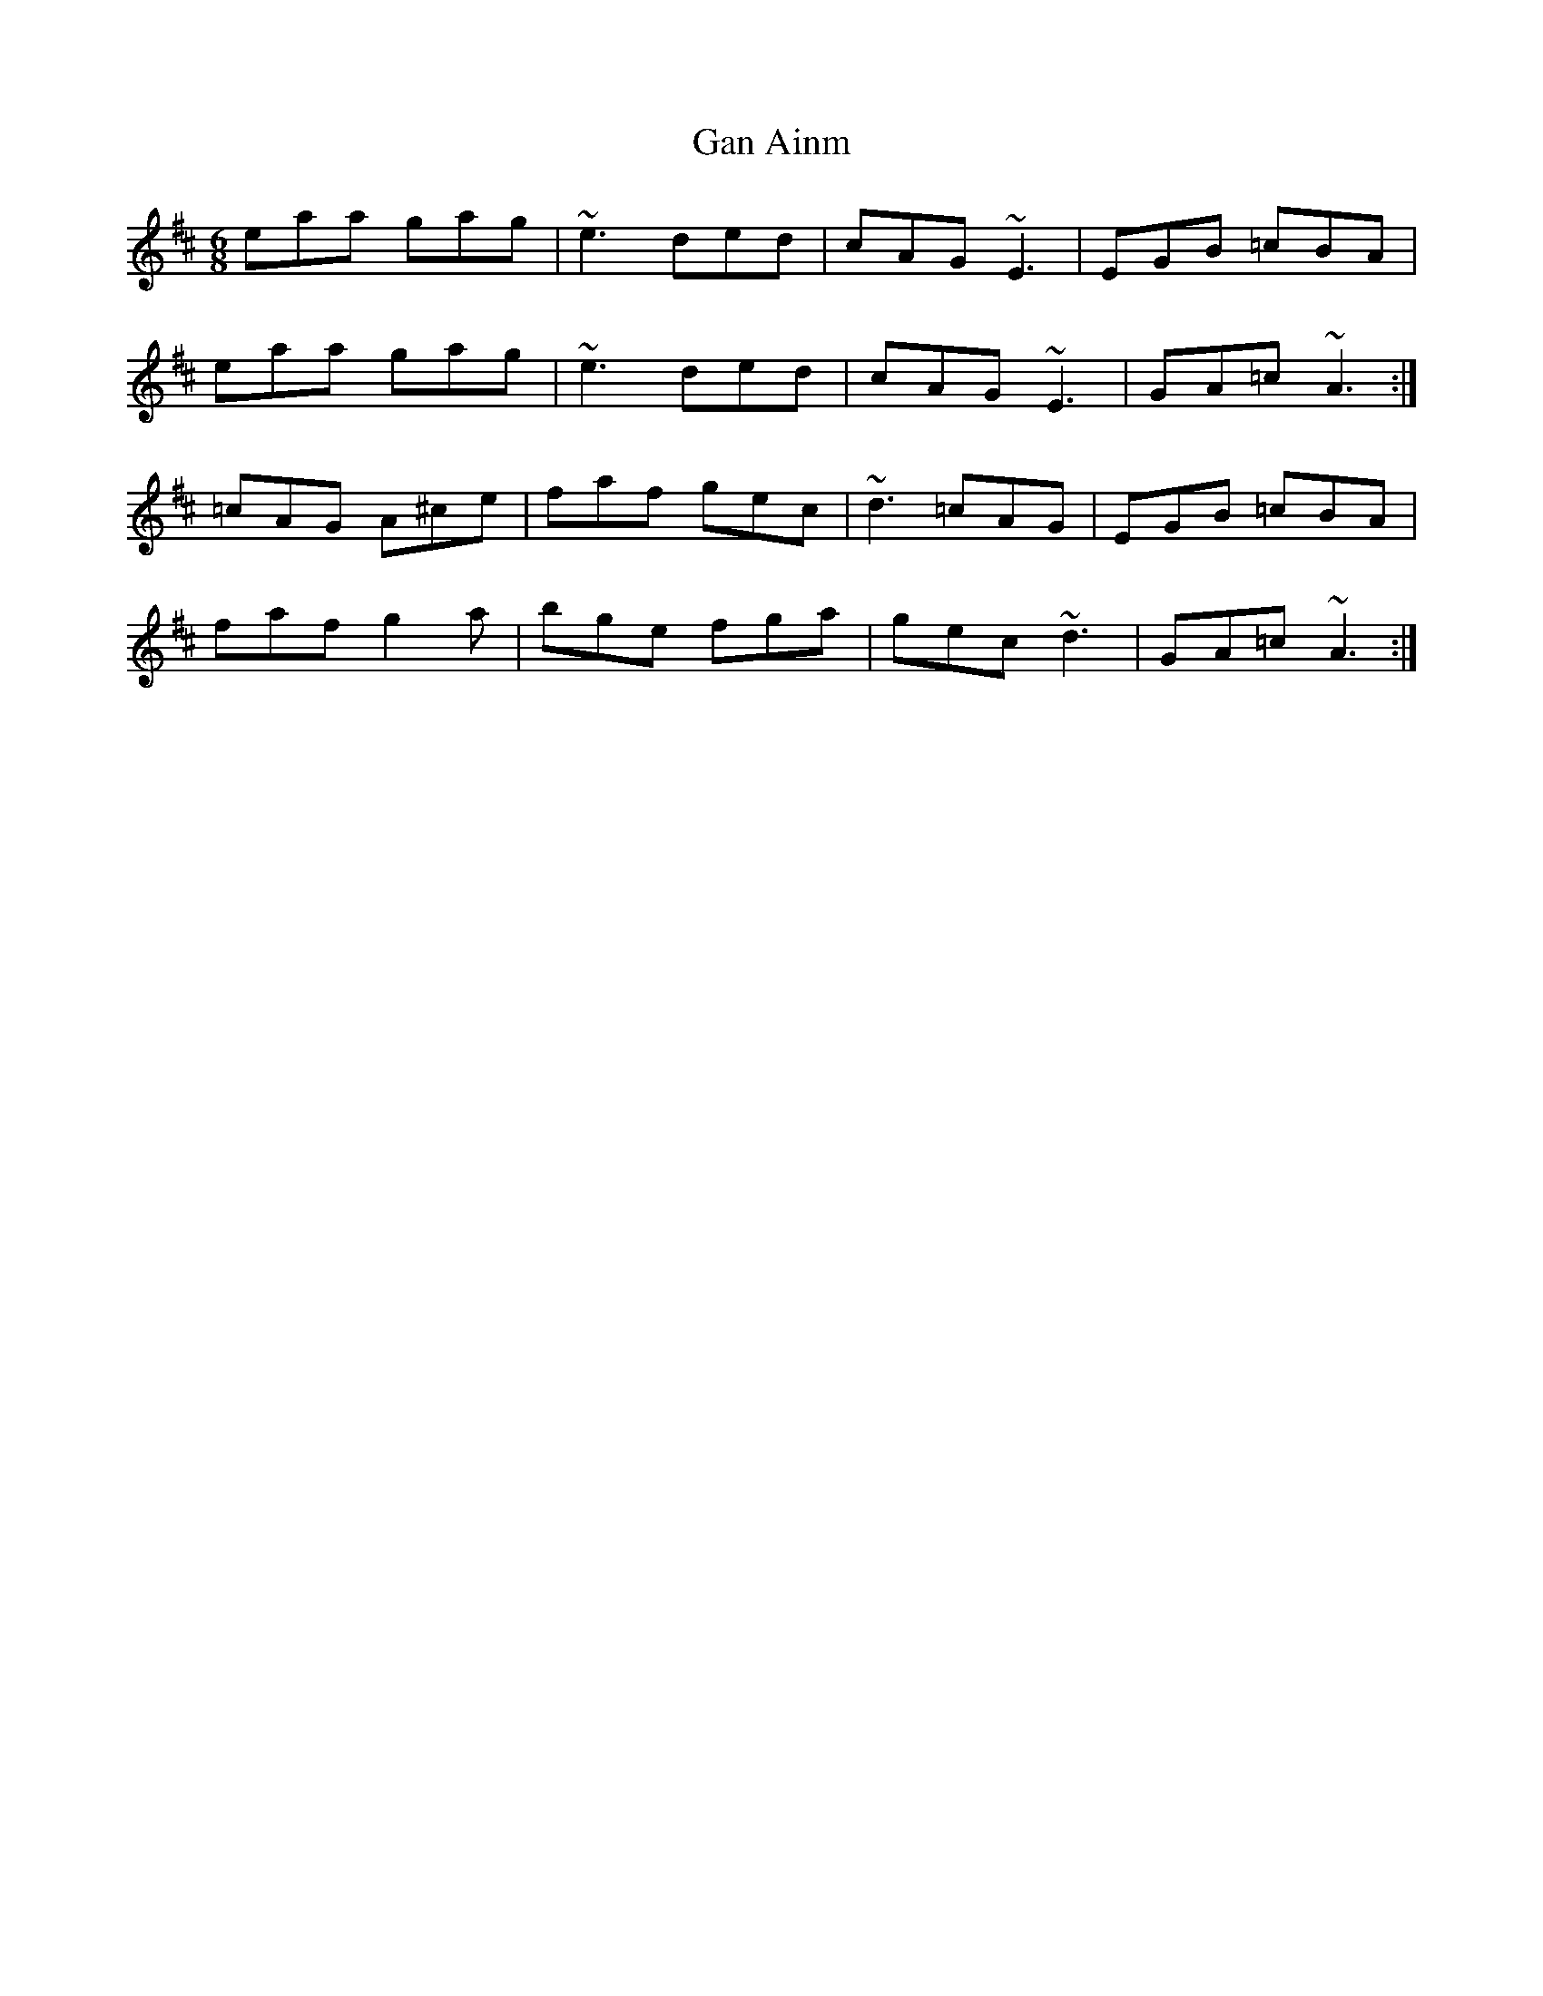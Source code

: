 X: 14469
T: Gan Ainm
R: jig
M: 6/8
K: Amixolydian
eaa gag|~e3 ded|cAG ~E3|EGB =cBA|
eaa gag|~e3 ded|cAG ~E3|GA=c ~A3:|
=cAG A^ce|faf gec|~d3 =cAG|EGB =cBA|
faf g2a|bge fga|gec ~d3|GA=c ~A3:|

